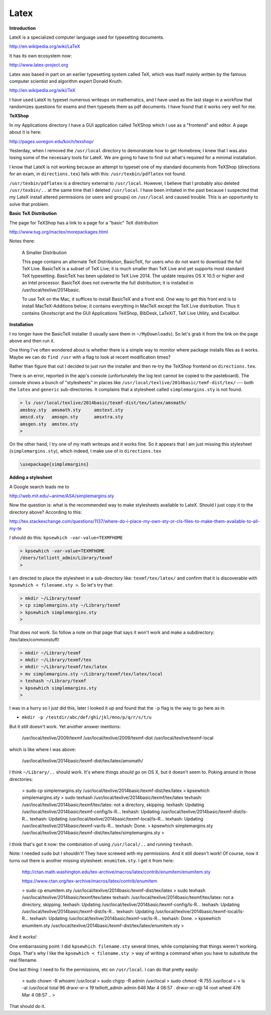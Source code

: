 .. _latex:

#####
Latex
#####

**Introduction**

LateX is a specialized computer language used for typesetting documents. 

http://en.wikipedia.org/wiki/LaTeX

It has its own ecosystem now:

http://www.latex-project.org

Latex was based in part on an earlier typesetting system called TeX, which was itself mainly written by the famous computer scientist and algorithm expert Donald Knuth.

http://en.wikipedia.org/wiki/TeX

I have used LateX to typeset numerous writeups on mathematics, and I have used as the last stage in a workflow that randomizes questions for exams and then typesets them as pdf documents.  I have found that it works very well for me.

**TeXShop**

In my Applications directory I have a GUI application called TeXShop which I use as a "frontend" and editor.  A page about it is here:

http://pages.uoregon.edu/koch/texshop/

Yesterday, when I removed the ``/usr/local`` directory to demonstrate how to get Homebrew, I knew that I was also losing some of the necessary tools for LateX.  We are going to have to find out what's required for a minimal installation.

I know that LateX is not working because an attempt to typeset one of my standard documents from TeXShop (directions for an exam, in ``directions.tex``) fails with this:  ``/usr/texbin/pdflatex`` not found.

``/usr/texbin/pdflatex`` is a directory external to ``/usr/local``.  However, I believe that I probably also deleted ``/usr/texbin/..`` at the same time that I deleted ``/usr/local``.  I have been irritated in the past because I suspected that my LateX install altered permissions (or users and groups) on ``/usr/local`` and caused trouble.  This is an opportunity to solve that problem.

**Basic TeX Distribution**

The page for TeXShop has a link to a page for a "basic" TeX distribution

http://www.tug.org/mactex/morepackages.html

Notes there:

    A Smaller Distribution

    This page contains an alternate TeX Distribution, BasicTeX, for users who do not want to download the full TeX Live. BasicTeX is a subset of TeX Live; it is much smaller than TeX Live and yet supports most standard TeX typesetting. BasicTeX has been updated to TeX Live 2014. The update requires OS X 10.5 or higher and an Intel processor. BasicTeX does not overwrite the full distribution; it is installed in /usr/local/texlive/2014basic.

    To use TeX on the Mac, it suffices to install BasicTeX and a front end. One way to get this front end is to install MacTeX-Additions below; it contains everything in MacTeX except the TeX Live distribution. Thus it contains Ghostscript and the GUI Applications TeXShop, BibDesk, LaTeXiT, TeX Live Utility, and Excalibur.

**Installation**

I no longer have the BasicTeX installer (I usually save them in ``~/MyDownloads``).  So let's grab it from the link on the page above and then run it.

One thing I've often wondered about is whether there is a simple way to monitor where package installs files as it works.  Maybe we can do ``find /usr`` with a flag to look at recent modification times?

Rather than figure that out I decided to just run the installer and then re-try the TeXShop frontend on ``directions.tex``.  

There is an error, reported in the app's console (unfortunately the log text cannot be copied to the pasteboard).  The console shows a bunch of "stylesheets" in places like ``/usr/local/texlive/2014basic/temf-dist/tex/`` --- both the ``latex`` and ``generic`` sub-directories.  It complains that a stylesheet called ``simplemargins.sty`` is not found.

.. sourcecode:: bash

    > ls /usr/local/texlive/2014basic/texmf-dist/tex/latex/amsmath/
    amsbsy.sty	amsmath.sty	amstext.sty
    amscd.sty	amsopn.sty	amsxtra.sty
    amsgen.sty	amstex.sty
    >

On the other hand, I try one of my math writeups and it works fine.  So it appears that I am just missing this stylesheet (``simplemargins.sty``), which indeed, I make use of in ``directions.tex``

.. sourcecode:: latex

    \usepackage{simplemargins}
    
**Adding a stylesheet**

A Google search leads me to 

http://web.mit.edu/~anime/ASA/simplemargins.sty

Now the question is:  what is the recommended way to make stylesheets available to LateX.  Should I just copy it to the directory above?  According to this:

http://tex.stackexchange.com/questions/1137/where-do-i-place-my-own-sty-or-cls-files-to-make-them-available-to-all-my-te

I should do this:  ``kpsewhich -var-value=TEXMFHOME``

.. sourcecode:: bash

    > kpsewhich -var-value=TEXMFHOME
    /Users/telliott_admin/Library/texmf
    >

I am directed to place the stylesheet in a sub-directory like:  ``texmf/tex/latex/`` and confirm that it is discoverable with ``kpsewhich < filename.sty >``.  So let's try that:

.. sourcecode:: bash

    > mkdir ~/Library/texmf
    > cp simplemargins.sty ~/Library/texmf
    > kpsewhich simplemargins.sty
    >

That does *not* work.  So follow a note on that page that says it won't work and make a subdirectory:  /tex/latex/commonstuff/

.. sourcecode:: bash

    > mkdir ~/Library/texmf
    > mkdir ~/Library/texmf/tex
    > mkdir ~/Library/texmf/tex/latex
    > mv simplemargins.sty ~/Library/texmf/tex/latex/local
    > texhash ~/Library/texmf
    > kpsewhich simplemargins.sty
    >
    
I was in a hurry so I just did this, later I looked it up and found that the ``-p`` flag is the way to go here as in 

* ``mkdir -p /testdir/abc/def/ghi/jkl/mno/p/q/r/s/t/u``

But it still doesn't work.  Yet another answer mentions:

    /usr/local/texlive/2009/texmf
    /usr/local/texlive/2009/texmf-dist
    /usr/local/texlive/texmf-local

which is like where I was above:  

    /usr/local/texlive/2014basic/texmf-dist/tex/latex/amsmath/

I think ``~/Library/..`` should work.  It's where things *should go* on OS X, but it doesn't seem to.  Poking around in those directories:

    > sudo cp simplemargins.sty /usr/local/texlive/2014basic/texmf-dist/tex/latex
    > kpsewhich simplemargins.sty
    > sudo texhash /usr/local/texlive/2014basic/texmf/tex/latex
    texhash: /usr/local/texlive/2014basic/texmf/tex/latex: not a directory, skipping.
    texhash: Updating /usr/local/texlive/2014basic/texmf-config/ls-R... 
    texhash: Updating /usr/local/texlive/2014basic/texmf-dist/ls-R... 
    texhash: Updating /usr/local/texlive/2014basic/texmf-local/ls-R... 
    texhash: Updating /usr/local/texlive/2014basic/texmf-var/ls-R... 
    texhash: Done.
    > kpsewhich simplemargins.sty
    /usr/local/texlive/2014basic/texmf-dist/tex/latex/simplemargins.sty
    >

I think that's got it now:  the combination of using ``/usr/local/..`` and running ``texhash``.

Note:  I needed ``sudo`` but I shouldn't!  They have screwed with my permissions.  And it still doesn't work!  Of course, now it turns out there is another missing stylesheet:  ``enumitem.sty``.  I get it from here:

    http://ctan.math.washington.edu/tex-archive/macros/latex/contrib/enumitem/enumitem.sty

    https://www.ctan.org/tex-archive/macros/latex/contrib/enumitem


    > sudo cp enumitem.sty /usr/local/texlive/2014basic/texmf-dist/tex/latex
    > sudo texhash /usr/local/texlive/2014basic/texmf/tex/latex
    texhash: /usr/local/texlive/2014basic/texmf/tex/latex: not a directory, skipping.
    texhash: Updating /usr/local/texlive/2014basic/texmf-config/ls-R... 
    texhash: Updating /usr/local/texlive/2014basic/texmf-dist/ls-R... 
    texhash: Updating /usr/local/texlive/2014basic/texmf-local/ls-R... 
    texhash: Updating /usr/local/texlive/2014basic/texmf-var/ls-R... 
    texhash: Done.
    > kpsewhich enumitem.sty
    /usr/local/texlive/2014basic/texmf-dist/tex/latex/enumitem.sty
    >

And it works!

One embarrassing point:  I did ``kpsewhich filename.sty`` several times, while complaining that things weren't working.  Oops.  That's why I like the ``kpsewhich < filename.sty >`` way of writing a command when you have to substitute the real filename.

One last thing:  I need to fix the permissions, etc on ``/usr/local``.  I can do that pretty easily:

    > sudo chown -R `whoami` /usr/local
    > sudo chgrp -R admin /usr/local
    > sudo chmod -R 755 /usr/local
    >
    > ls -al /usr/local
    total 96
    drwxr-xr-x  19 telliott_admin  admin    646 Mar  4 08:57 .
    drwxr-xr-x@ 14 root            wheel    476 Mar  4 08:57 ..
    >

That should do it.



